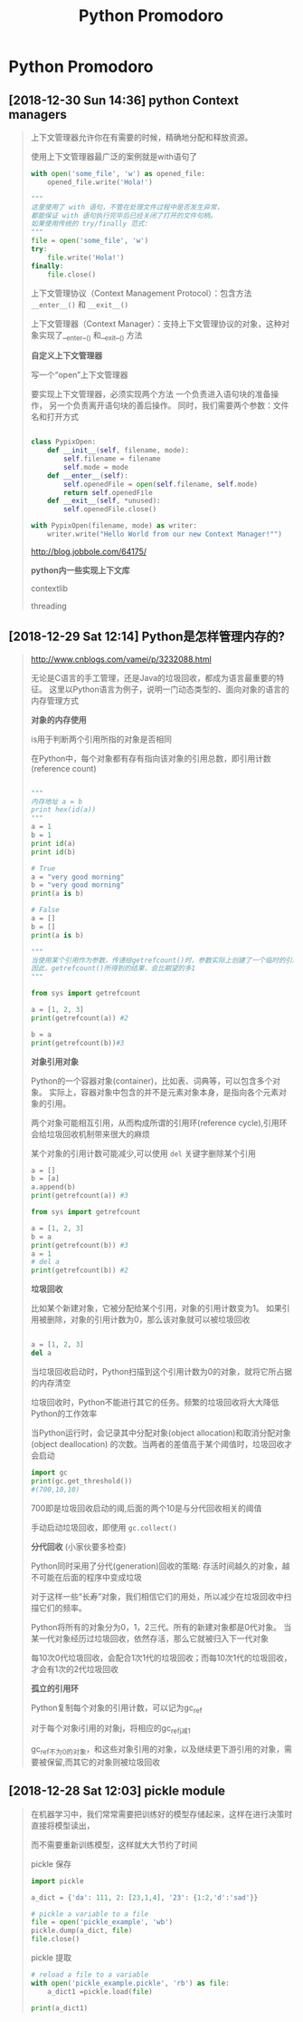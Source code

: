 #+TITLE: Python Promodoro

* Python Promodoro
** [2018-12-30 Sun 14:36] python Context managers
   #+BEGIN_QUOTE
   
   上下文管理器允许你在有需要的时候，精确地分配和释放资源。

   使用上下文管理器最广泛的案例就是with语句了

   #+BEGIN_SRC python
   with open('some_file', 'w') as opened_file:
       opened_file.write('Hola!')

   """
   这里使用了 with 语句，不管在处理文件过程中是否发生异常，
   都能保证 with 语句执行完毕后已经关闭了打开的文件句柄。
   如果使用传统的 try/finally 范式:
   """
   file = open('some_file', 'w')
   try:
       file.write('Hola!')
   finally:
       file.close()
   #+END_SRC

   上下文管理协议（Context Management Protocol）：包含方法 =__enter__()= 和 =__exit__()=

   上下文管理器（Context Manager）：支持上下文管理协议的对象，这种对象实现了__enter__() 和__exit__() 方法

   *自定义上下文管理器*
   
   写一个“open”上下文管理器
   
   要实现上下文管理器，必须实现两个方法
   一个负责进入语句块的准备操作，
   另一个负责离开语句块的善后操作。
   同时，我们需要两个参数：文件名和打开方式

   #+BEGIN_SRC python

   class PypixOpen:
       def __init__(self, filename, mode):
           self.filename = filename
           self.mode = mode
       def __enter__(self):
           self.openedFile = open(self.filename, self.mode)
           return self.openedFile
       def __exit__(self, *unused):
           self.openedFile.close()

   with PypixOpen(filename, mode) as writer:
       writer.write("Hello World from our new Context Manager!"")
   #+END_SRC

   http://blog.jobbole.com/64175/
   
   *python内一些实现上下文库*

   contextlib

   threading
   
   
  
   #+END_QUOTE
** [2018-12-29 Sat 12:14] Python是怎样管理内存的?
   #+BEGIN_QUOTE

   http://www.cnblogs.com/vamei/p/3232088.html
  
   无论是C语言的手工管理，还是Java的垃圾回收，都成为语言最重要的特征。
   这里以Python语言为例子，说明一门动态类型的、面向对象的语言的内存管理方式

   *对象的内存使用*

   is用于判断两个引用所指的对象是否相同

   在Python中，每个对象都有存有指向该对象的引用总数，即引用计数(reference count)


   #+BEGIN_SRC python

   """
   内存地址 a = b
   print hex(id(a))
   """
   a = 1
   b = 1
   print id(a)
   print id(b)

   # True
   a = "very good morning"
   b = "very good morning"
   print(a is b)

   # False
   a = []
   b = []
   print(a is b)

   """
   当使用某个引用作为参数，传递给getrefcount()时，参数实际上创建了一个临时的引用。
   因此，getrefcount()所得到的结果，会比期望的多1
   """

   from sys import getrefcount

   a = [1, 2, 3]
   print(getrefcount(a)) #2

   b = a
   print(getrefcount(b))#3
   #+END_SRC


   *对象引用对象*

   Python的一个容器对象(container)，比如表、词典等，可以包含多个对象。
   实际上，容器对象中包含的并不是元素对象本身，是指向各个元素对象的引用。

   两个对象可能相互引用，从而构成所谓的引用环(reference cycle),引用环会给垃圾回收机制带来很大的麻烦

   某个对象的引用计数可能减少,可以使用 =del= 关键字删除某个引用

   #+BEGIN_SRC  python
   a = []
   b = [a]
   a.append(b)
   print(getrefcount(a)) #3

   from sys import getrefcount

   a = [1, 2, 3]
   b = a
   print(getrefcount(b)) #3
   a = 1
   # del a
   print(getrefcount(b)) #2

   #+END_SRC
   
   *垃圾回收*

   比如某个新建对象，它被分配给某个引用，对象的引用计数变为1。
   如果引用被删除，对象的引用计数为0，那么该对象就可以被垃圾回收

   #+BEGIN_SRC python

   a = [1, 2, 3]
   del a
   #+END_SRC
   当垃圾回收启动时，Python扫描到这个引用计数为0的对象，就将它所占据的内存清空

   垃圾回收时，Python不能进行其它的任务。频繁的垃圾回收将大大降低Python的工作效率

   当Python运行时，会记录其中分配对象(object allocation)和取消分配对象(object deallocation)
   的次数。当两者的差值高于某个阈值时，垃圾回收才会启动
   
   #+BEGIN_SRC python
   import gc
   print(gc.get_threshold())
   #(700,10,10)
   #+END_SRC
   
   700即是垃圾回收启动的阈,后面的两个10是与分代回收相关的阈值

   手动启动垃圾回收，即使用 =gc.collect()=

   
   *分代回收* (小家伙要多检查)

   Python同时采用了分代(generation)回收的策略: 存活时间越久的对象，越不可能在后面的程序中变成垃圾
   
   对于这样一些“长寿”对象，我们相信它们的用处，所以减少在垃圾回收中扫描它们的频率。
   
   Python将所有的对象分为0，1，2三代。所有的新建对象都是0代对象。
   当某一代对象经历过垃圾回收，依然存活，那么它就被归入下一代对象

   每10次0代垃圾回收，会配合1次1代的垃圾回收；而每10次1代的垃圾回收，才会有1次的2代垃圾回收


   *孤立的引用环*
   
   Python复制每个对象的引用计数，可以记为gc_ref
   
   对于每个对象i引用的对象j，将相应的gc_ref_j减1
   
   gc_ref不为0的对象，和这些对象引用的对象，以及继续更下游引用的对象，需要被保留,而其它的对象则被垃圾回收
   
  
   
   
  
   #+END_QUOTE
** [2018-12-28 Sat 12:03] pickle module
   #+BEGIN_QUOTE

   在机器学习中，我们常常需要把训练好的模型存储起来，这样在进行决策时直接将模型读出，

   而不需要重新训练模型，这样就大大节约了时间

   pickle 保存

   #+BEGIN_SRC python
   import pickle

   a_dict = {'da': 111, 2: [23,1,4], '23': {1:2,'d':'sad'}}

   # pickle a variable to a file
   file = open('pickle_example', 'wb')
   pickle.dump(a_dict, file)
   file.close()
   #+END_SRC

   pickle 提取

   #+BEGIN_SRC python
   # reload a file to a variable
   with open('pickle_example.pickle', 'rb') as file:
       a_dict1 =pickle.load(file)

   print(a_dict1)

   #+END_SRC
   #+END_QUOTE

